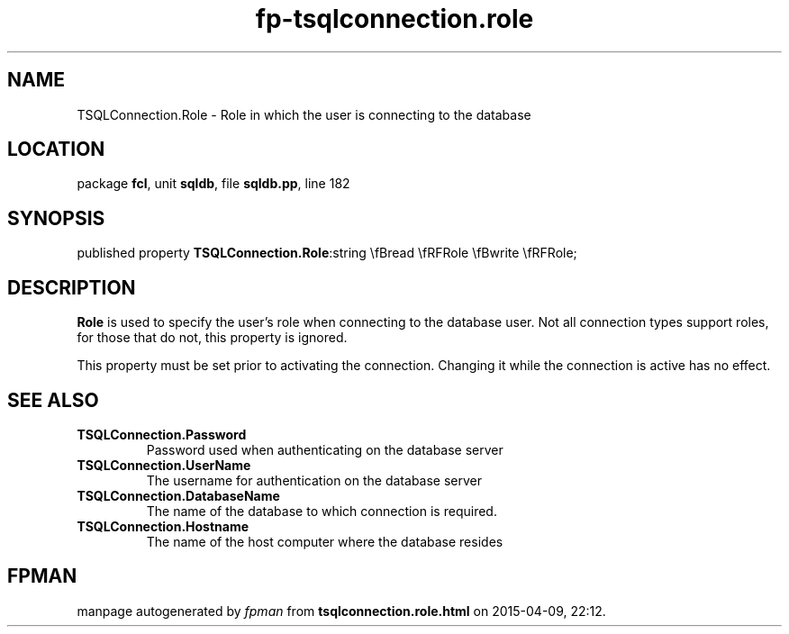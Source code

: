 .\" file autogenerated by fpman
.TH "fp-tsqlconnection.role" 3 "2014-03-14" "fpman" "Free Pascal Programmer's Manual"
.SH NAME
TSQLConnection.Role - Role in which the user is connecting to the database
.SH LOCATION
package \fBfcl\fR, unit \fBsqldb\fR, file \fBsqldb.pp\fR, line 182
.SH SYNOPSIS
published property  \fBTSQLConnection.Role\fR:string \\fBread \\fRFRole \\fBwrite \\fRFRole;
.SH DESCRIPTION
\fBRole\fR is used to specify the user's role when connecting to the database user. Not all connection types support roles, for those that do not, this property is ignored.

This property must be set prior to activating the connection. Changing it while the connection is active has no effect.


.SH SEE ALSO
.TP
.B TSQLConnection.Password
Password used when authenticating on the database server
.TP
.B TSQLConnection.UserName
The username for authentication on the database server
.TP
.B TSQLConnection.DatabaseName
The name of the database to which connection is required.
.TP
.B TSQLConnection.Hostname
The name of the host computer where the database resides

.SH FPMAN
manpage autogenerated by \fIfpman\fR from \fBtsqlconnection.role.html\fR on 2015-04-09, 22:12.

